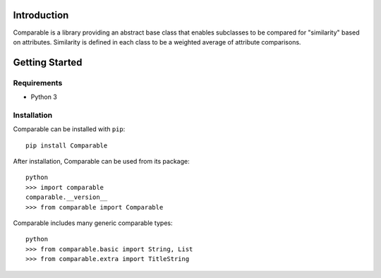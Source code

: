Introduction
============

Comparable is a library providing an abstract base class that enables
subclasses to be compared for "similarity" based on attributes. Similarity
is defined in each class to be a weighted average of attribute comparisons.



Getting Started
===============

Requirements
------------

* Python 3


Installation
------------

Comparable can be installed with ``pip``::

    pip install Comparable
    
After installation, Comparable can be used from its package::

    python
    >>> import comparable
    comparable.__version__
    >>> from comparable import Comparable

Comparable includes many generic comparable types::

   python
   >>> from comparable.basic import String, List
   >>> from comparable.extra import TitleString